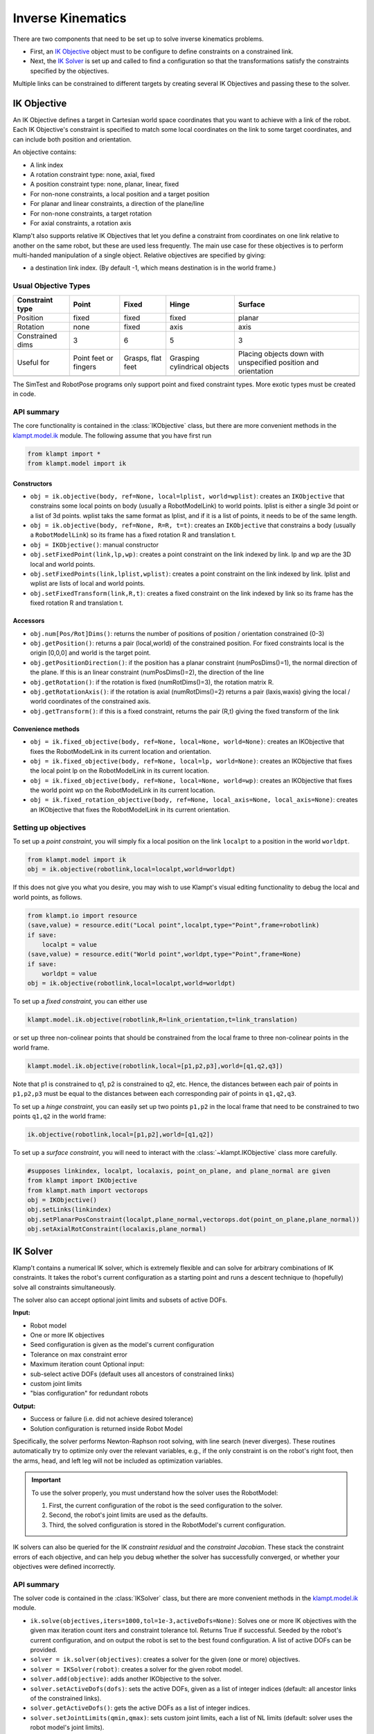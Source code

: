 Inverse Kinematics
==================================

There are two components that need to be set up to solve inverse
kinematics problems.

-  First, an `IK Objective <#ik-objective>`__ object must to be
   configure to define constraints on a constrained link.
-  Next, the `IK Solver <#ik-solver>`__ is set up and called to find
   a configuration so that the transformations satisfy the constraints
   specified by the objectives.

Multiple links can be constrained to different targets by creating
several IK Objectives and passing these to the solver.

IK Objective
------------

| An IK Objective defines a target in Cartesian world space coordinates
  that you want to achieve with a link of the robot.
| Each IK Objective's constraint is specified to match some local
  coordinates on the link to some target coordinates, and can include
  both position and orientation.

An objective contains:

-  A link index
-  A rotation constraint type: none, axial, fixed
-  A position constraint type: none, planar, linear, fixed
-  For non-none constraints, a local position and a target position
-  For planar and linear constraints, a direction of the plane/line
-  For non-none constraints, a target rotation
-  For axial constraints, a rotation axis

Klamp't also supports relative IK Objectives that let you define a
constraint from coordinates on one link relative to another on the same
robot, but these are used less frequently. The main use case for these
objectives is to perform multi-handed manipulation of a single object.
Relative objectives are specified by giving:

-  a destination link index. (By default -1, which means destination is
   in the world frame.)

Usual Objective Types
~~~~~~~~~~~~~~~~~~~~~

+--------------------+-----------+----------+-------------+-------------+
| Constraint type    | Point     | Fixed    | Hinge       | Surface     |
+====================+===========+==========+=============+=============+
| Position           | fixed     | fixed    | fixed       | planar      |
+--------------------+-----------+----------+-------------+-------------+
| Rotation           | none      | fixed    | axis        | axis        |
+--------------------+-----------+----------+-------------+-------------+
| Constrained dims   | 3         | 6        | 5           | 3           |
+--------------------+-----------+----------+-------------+-------------+
| Useful for         | Point     | Grasps,  | Grasping    | Placing     |
|                    | feet or   | flat     | cylindrical | objects     |
|                    | fingers   | feet     | objects     | down with   |
|                    |           |          |             | unspecified |
|                    |           |          |             | position    |
|                    |           |          |             | and         |
|                    |           |          |             | orientation |
+--------------------+-----------+----------+-------------+-------------+
|                    | |Point|   | |Fixed|  | |Hinge|     | |Surface|   |
+--------------------+-----------+----------+-------------+-------------+

The SimTest and RobotPose programs only support point and fixed
constraint types. More exotic types must be created in code.

API summary
~~~~~~~~~~~

The core functionality is contained in the
:class:`IKObjective`
class, but there are more convenient methods in
the `klampt.model.ik <klampt.model.html#module-klampt.model.ik>`__
module. The following assume that you have first run

.. code:: python

    from klampt import *
    from klampt.model import ik

Constructors
^^^^^^^^^^^^

-  ``obj = ik.objective(body, ref=None, local=lplist, world=wplist)``:
   creates an ``IKObjective`` that constrains some local points on body
   (usually a RobotModelLink) to world points. lplist is either a single
   3d point or a list of 3d points. wplist taks the same format as
   lplist, and if it is a list of points, it needs to be of the same
   length.
-  ``obj = ik.objective(body, ref=None, R=R, t=t)``: creates an
   ``IKObjective`` that constrains a body (usually a ``RobotModelLink``)
   so its frame has a fixed rotation R and translation t.
-  ``obj = IKObjective()``: manual constructor
-  ``obj.setFixedPoint(link,lp,wp)``: creates a point constraint on the
   link indexed by link. lp and wp are the 3D local and world points.
-  ``obj.setFixedPoints(link,lplist,wplist)``: creates a point
   constraint on the link indexed by link. lplist and wplist are lists
   of local and world points.
-  ``obj.setFixedTransform(link,R,t)``: creates a fixed constraint on
   the link indexed by link so its frame has the fixed rotation R and
   translation t.

Accessors
^^^^^^^^^

-  ``obj.num[Pos/Rot]Dims()``: returns the number of positions of
   position / orientation constrained (0-3)
-  ``obj.getPosition()``: returns a pair (local,world) of the
   constrained position. For fixed constraints local is the origin
   [0,0,0] and world is the target point.
-  ``obj.getPositionDirection()``: if the position has a planar
   constraint (numPosDims()=1), the normal direction of the plane. If
   this is an linear constraint (numPosDims()=2), the direction of the
   line
-  ``obj.getRotation()``: if the rotation is fixed (numRotDims()=3), the
   rotation matrix R.
-  ``obj.getRotationAxis()``: if the rotation is axial (numRotDims()=2)
   returns a pair (laxis,waxis) giving the local / world coordinates of
   the constrained axis.
-  ``obj.getTransform()``: if this is a fixed constraint, returns the
   pair (R,t) giving the fixed transform of the link

Convenience methods
^^^^^^^^^^^^^^^^^^^

-  ``obj = ik.fixed_objective(body, ref=None, local=None, world=None)``:
   creates an IKObjective that fixes the RobotModelLink in its current
   location and orientation.
-  ``obj = ik.fixed_objective(body, ref=None, local=lp, world=None)``:
   creates an IKObjective that fixes the local point lp on the
   RobotModelLink in its current location.
-  ``obj = ik.fixed_objective(body, ref=None, local=None, world=wp)``:
   creates an IKObjective that fixes the world point wp on the
   RobotModelLink in its current location.
-  ``obj = ik.fixed_rotation_objective(body, ref=None, local_axis=None, local_axis=None)``:
   creates an IKObjective that fixes the RobotModelLink in its current
   orientation.

Setting up objectives
~~~~~~~~~~~~~~~~~~~~~

To set up a *point constraint*, you will simply fix a local position on the link
``localpt`` to a position in the world ``worldpt``.

.. code:: python

    from klampt.model import ik
    obj = ik.objective(robotlink,local=localpt,world=worldpt)

If this does not give you what you desire, you may wish to use Klampt's visual
editing functionality to debug the local and world points, as follows.

.. code:: python

    from klampt.io import resource
    (save,value) = resource.edit("Local point",localpt,type="Point",frame=robotlink)
    if save:
        localpt = value
    (save,value) = resource.edit("World point",worldpt,type="Point",frame=None)
    if save:
        worldpt = value
    obj = ik.objective(robotlink,local=localpt,world=worldpt)


To set up a *fixed constraint*, you can either use

.. code:: python

    klampt.model.ik.objective(robotlink,R=link_orientation,t=link_translation)

or set up three non-colinear points that should be constrained from the local
frame to three non-colinear points in the world frame.

.. code:: python

    klampt.model.ik.objective(robotlink,local=[p1,p2,p3],world=[q1,q2,q3])

Note that p1 is constrained to q1, p2 is constrained to q2, etc. Hence, the
distances between each pair of points in ``p1,p2,p3`` must be equal to the 
distances between each corresponding pair of points in ``q1,q2,q3``.

To set up a *hinge constraint*, you can easily set up two points ``p1,p2`` in the local
frame that need to be constrained to two points ``q1,q2`` in the world frame:

.. code:: python

    ik.objective(robotlink,local=[p1,p2],world=[q1,q2])

To set up a *surface constraint*, you will need to interact with the :class:`~klampt.IKObjective`
class more carefully.

.. code:: python

    #supposes linkindex, localpt, localaxis, point_on_plane, and plane_normal are given
    from klampt import IKObjective
    from klampt.math import vectorops
    obj = IKObjective()
    obj.setLinks(linkindex)
    obj.setPlanarPosConstraint(localpt,plane_normal,vectorops.dot(point_on_plane,plane_normal))
    obj.setAxialRotConstraint(localaxis,plane_normal)


IK Solver
---------

Klamp't contains a numerical IK solver, which is extremely flexible and
can solve for arbitrary combinations of IK constraints. It takes the robot's current
configuration as a starting point and runs a descent technique to
(hopefully) solve all constraints simultaneously.

The solver also can accept optional joint limits and subsets of active DOFs.

**Input:**

-  Robot model
-  One or more IK objectives
-  Seed configuration is given as the model's current configuration
-  Tolerance on max constraint error
-  Maximum iteration count
   Optional input:
-  sub-select active DOFs (default uses all ancestors of constrained
   links)
-  custom joint limits
-  "bias configuration" for redundant robots

**Output:**

-  Success or failure (i.e. did not achieve desired tolerance)
-  Solution configuration is returned inside Robot Model

Specifically, the solver performs Newton-Raphson root solving, with line
search (never diverges). These routines automatically try to optimize
only over the relevant variables, e.g., if the only constraint is on the
robot's right foot, then the arms, head, and left leg will not be
included as optimization variables.

.. important::
    To use the solver properly, you must understand how the solver
    uses the RobotModel:

    #. First, the current configuration of the robot is the seed
       configuration to the solver.
    #. Second, the robot's joint limits are used as the defaults.
    #. Third, the solved configuration is stored in the RobotModel's
       current configuration.

IK solvers can also be queried for the IK *constraint residual* and the
*constraint Jacobian*. These stack the constraint errors of each
objective, and can help you debug whether the solver has successfully
converged, or whether your objectives were defined incorrectly.

API summary
~~~~~~~~~~~

The solver code is contained in the
:class:`IKSolver` class, but there are more convenient methods in
the `klampt.model.ik <klampt.model.ik.html>`__
module.

-  ``ik.solve(objectives,iters=1000,tol=1e-3,activeDofs=None)``: Solves
   one or more IK objectives with the given max iteration count iters
   and constraint tolerance tol. Returns True if successful. Seeded by
   the robot's current configuration, and on output the robot is set to
   the best found configuration. A list of active DOFs can be provided.
-  ``solver = ik.solver(objectives)``: creates a solver for the given
   (one or more) objectives.
-  ``solver = IKSolver(robot)``: creates a solver for the given robot
   model.
-  ``solver.add(objective)``: adds another IKObjective to the solver.
-  ``solver.setActiveDofs(dofs)``: sets the active DOFs, given as a list
   of integer indices (default: all ancestor links of the constrained
   links).
-  ``solver.getActiveDofs()``: gets the active DOFs as a list of integer
   indices.
-  ``solver.setJointLimits(qmin,qmax)``: sets custom joint limits, each
   a list of NL limits (default: solver uses the robot model's joint
   limits).
-  ``solver.sampleInitial()``: generates a random configuration as the
   seed.
-  ``solver.get/setMaxIters(iters)``: gets/sets the maximum number of
   iterations allowed per solve call.
-  ``solver.get/setTolerance(tol)``: gets/sets the convergence tolerance
   for the solver (default 1e-3).
-  ``solver.solve()``: solves for the current set of IK objectives and
   iteration / tolerance settings. Returns True if successful.
-  ``solver.lastSolveIters()``: returns the number of iterations used in
   the last solve() call.
-  ``solver.getJacobian()/ik.jacobian(objectives)``: returns the matrix
   of IK objective derivatives with respect to the active DOFs.
-  ``solver.getResidual()/ik.residual(objectives)``: returns the vector
   of IK objective values at the robot's current configuration.

Convenience functions:

-  :meth:`~klampt.model.ik.solve_global`::

       ik.solve_global(objectives, iters=1000, tol=1e-3, activeDofs=None,
                    numRestarts = 100, feasibilityCheck = None, startRandom = False )

   Solves one or more IK objectives in a global manner with a
   random-restart technique. The first 4 arguments are the same as
   ik.solve. numRestarts gives the number of total restarts attempted
   before failure is declared. If feasibilityCheck is given, it is a
   zero-argument function that returns True if the robot's current
   configuration is feasible.  If startRandom = True, then the robot's
   configuration is randomized on the first iteration.

-  :meth:`~klampt.model.ik.solve_nearby`::

        ik.solve_nearby(objectives, maxDeviation,
                     iters=1000, tol=1e-3, activeDofs=None,
                     numRestarts = 0, feasibilityCheck = None )

   Solves one or more IK objectives while preventing the robot's current
   configuration from deviating more than maxDeviation along each axis.

Example
~~~~~~~

Find a configuration where the end effector of a planar 3R robot touches
the point (1.5,0,1). Let us start doing this in a naive manner:

.. code:: python

    >>> from klampt import *
    >>> from klampt.model import ik
    >>> world = WorldModel()
    >>> world.loadElement("data/robots/planar3R.rob")
    ...
    >>> robot= world.robot(0)
    >>> link = robot.link(2)
    >>> print robot.getConfig()
    [0.0, 0.0, 0.0]
    >>> obj = ik.objective(link,local=[1,0,0],world=[1.5,0,1])
    >>> solver = ik.solver(obj)
    >>> solver.solve()
    False
    >>> robot.getConfig()
    [0.0, 0.0, 4.215773454225064]
    >>> print solver.getResidual()
    [0.023547356775342587, 0.0, -0.12079986421507116]

So why did this fail? Well, the joint limits on the robot don't allow
clockwise rotation from the 0 configuration, so the solver fell into a
local minimum where the first two joints are at their lower limit. The
solver isn't that smart about the Robot Joint type, which is a spin
joint, which should theoretically have no limits. So, one solution is to
turn off the limits, like so:

.. code:: python

    >>> solver.setJointLimits([],[])  #the values [],[] tell the solver to turn off joint limits
    >>> robot.setConfig([0,0,0])
    >>> solver.solve()
    True
    >>> print robot.getConfig()
    [6.2210827440574805, 6.275852672978871, 4.263178112891824]
    >>> print solver.getResidual()
    [-4.36569416761845e-06, 0.0, -2.3191920574427982e-05]

Another rationale is that the initial seed configuration as not chosen
well, and a different choice of initial seed might have led to a global
minimum. A simple approach for doing this is is to use *random
restarts*, one iteration of which is shown as follows:

.. code:: python

    >>> solver.setJointLimits(*robot.getJointLimits())    #reinstantiate joint limits
    >>> solver.sampleInitial()   # the initial configuration didn't let the solver find a solution, sample a new one
    >>> solver.solve() 
    True
    >>> print robot.getConfig()
    [0.9280844225663805, 5.24982420453923, 2.3118916002271988]
    >>> print solver.getResidual()
    [-4.36569416761845e-06, 0.0, -2.3191920574427982e-05]

We can visualize the result as follows:

.. code:: python

    >>> from klampt import vis
    >>> vis.add("world",world)    #shows the robot in the solved configuration
    >>> vis.add("local point",link.getWorldPosition([1,0,0]))
    >>> vis.setAttribute("local point","type","Vector3")  #usually the vis module identifies a Config vs a Vector3, but this robot has exactly 3 links
    >>> vis.add("target point",[1.5,0,1])
    >>> vis.setAttribute("target point","type","Vector3")
    >>> vis.setColor("target point",1,0,0)  #turns the target point red
    >>> vis.show()  #this will pop up the visualization window until you close it

|Solved IK problem|

Now suppose we were to change the world position to an unreachable
point. The sum of the robot link lengths is 3, so the world position
(3,0,1.5) is certainly out of reach. Running the following code, we get
that the solver returns False, and the robot is placed at a
configuration that reaches almost as close as possible to the target:

.. code:: python

    >>> obj2 = ik.objective(link,local=[1,0,0],world=[3,0,1.5])
    >>> solver = ik.solver(obj2)
    >>> solver.setJointLimits([],[])
    >>> robot.setConfig([0,0,0])
    >>> solver.solve()
    False
    >>> print robot.getConfig()
    [5.88713697296476, 6.278604588847693, 6.274884577272825]
    >>> print solver.getResidual()
    [-0.2390446069453609, 0.0, -0.32659917185852283]
    >>> print link.getWorldPosition([1,0,0])
    [2.760955393054639, 0.0, 1.1734008281414772]

Running the visualization code again, we get something like this:

|Solved IK problem 2|


Exercise
------------------

Let us start from Exercise 2 in ``Klampt-examples/Python/exercises/ik``.
Open up ``ik.pdf`` in this folder, and read the instructions. Then run

::

    python ex2.py

to observe the target point animating in a circle. In this exercise
we'll implement the few lines it takes to implement the IK solver.

The end effector link index, local position, and target position in the
world are given to you in this function. Your job is to set up the
structures needed to call the IK solver. Look through ``ex2.py`` to find the
place where your code needs to go.

::

    obj = model.ik.objective(robotlink,local=localpos,world=worldpos)

Now we need to 1) set up the solver with the robot and objectives, 2)
set the initial configuration to 0 by calling robot.setConfig, and then
3) calling the solver:

.. code:: python

            s = model.ik.solver(obj)

            robotlink.robot().setConfig([0]*robotlink.robot().numLinks())

            s.setMaxIters(100)
            s.setTolerance(1e-3)
            res = s.solve()
            numIter = s.lastSolveIters()
            if not res: print "IK failure!"

If res=True, then the robot's configuration is now set to the IK
solution. If res=False, then the robot's configuration is set to the
best found configuration.

Alternatively, we could have used a convenience function in
klampt.model.ik:

.. code:: python

            res = model.ik.solve(obj)
            if not res: print "IK failure!"

However, note that this will only give you the solution to the IK
problem. It will not allow you to later interact directly with the
solver. For example, this would mean that you would be unable to
access the number of iterations used to obtain an IKSolution.

Either way, though, if all went well, that was pretty simple!
Now replace the current return statement with:

.. code:: python

    return robot.getConfig()

This is done because the IK solver places the resulting configuration in
the robot model's current configuration. 

Now run ``ex2.py`` again and observe the results.

You can also play around with
the parameters and the start configuration. For example, commenting
out the ``setConfig`` line uses the robot's previous configuration as the
starting point of the optimization. When does this improve the
results? When does this harm them?



Why isn't IK working?
---------------------

A common cause of IK failures is local minima. Klamp't uses a numerical
IK solver that iteratively minimizes the error between the current link
transform and the goal. It also enforces joint limits. But this
iteration can get stuck, most likely due to the joint limits interfering
with progress toward the objective. The easiest partial solution for
this is to just perform random restarts on the start configuration:

::

            s = ik.solver(obj)

            numRestarts = 100
            solved = False
            for i in xrange(numRestarts):
                    s.sampleInitial()
                    s.setMaxIters(100)
                    s.setTolerance(1e-3)
                    res = s.solve()
                    if res:
                            solved=True
                            break
            if not solved: print "IK failure!"

Additionally, Klamp't has a convenience routine
:meth:`~klampt.model.ik.solve_global` that implements this same functionality in
a single line.

::

            if not ik.solve_global(obj,iters = 100,tol=1e-3,numRestarts=100):
                    print "IK failure!"

For feasible objectives, this is likely to come up with a solution in
just a few iterations, and not be much more expensive than a single IK
solve. But, the increased robustness comes at a price: in the case of
infeasible objective, this can take much longer than the standard solver
to fail (correctly). By tuning the numRestarts parameter you can trade
off between robustness and running time in the case of infeasible
objective.

The second likely cause of failures is an incorrectly defined IK
objective. The easiest way to debug this is to check the final
configuration produced by the IK module. The IK solver does the best it
can to satisfy your goal. If it doesn't appear to be doing what you
want, then this is probably an error in defining the objective. Another
way is to examine the residual vector, which gives the numerical errors
on each of the constrained IK dimensions. To do so, call
ik.residual(obj). At a solution, these entries should all be near zero.

Klamp't also has visualization functionality to display IK objectives.
Simply call ``visualization.add(name,objective)`` (you will also want to add
the world) and your constraint will be drawn on screen.


.. |Point| image:: _static/images/ik-point.png
.. |Fixed| image:: _static/images/ik-fixed.png
.. |Hinge| image:: _static/images/ik-hinge.png
.. |Surface| image:: _static/images/ik-surface.png
.. |Solved IK problem| image:: _static/images/ik-planar3r-solved.png
.. |Solved IK problem 2| image:: _static/images/ik-planar3r-failed.png

